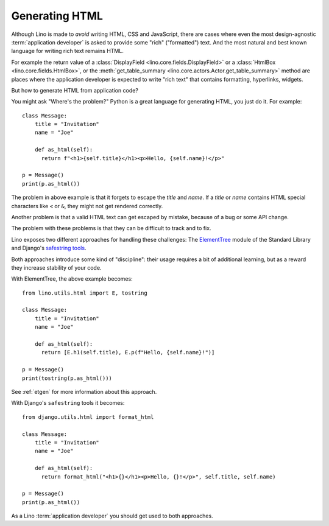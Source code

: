 =========================================
Generating HTML
=========================================

Although Lino is made to *avoid* writing HTML, CSS and JavaScript, there are
cases where even the most design-agnostic :term:`application developer`  is
asked to provide some "rich" ("formatted") text.  And the most natural and best
known language for writing rich text remains HTML.

For example the return value of a :class:`DisplayField
<lino.core.fields.DisplayField>` or a :class:`HtmlBox
<lino.core.fields.HtmlBox>`, or the :meth:`get_table_summary
<lino.core.actors.Actor.get_table_summary>` method are places where the
application developer is expected to write "rich text" that contains formatting,
hyperlinks, widgets.

But how to generate HTML from application code?

You might ask "Where's the problem?" Python is a great language for generating
HTML, you just do it. For example::

  class Message:
      title = "Invitation"
      name = "Joe"

      def as_html(self):
        return f"<h1>{self.title}</h1><p>Hello, {self.name}!</p>"

  p = Message()
  print(p.as_html())


The problem in above example is that it forgets to escape the `title` and
`name`. If a `title` or `name` contains HTML special characters like ``<`` or
``&``, they might not get rendered correctly.

Another problem is that a valid HTML text can get escaped by mistake, because of
a bug or some API change.

The problem with these problems is that they can be difficult to track and to
fix.

Lino exposes two different approaches for handling these challenges: The
`ElementTree <https://docs.python.org/3/library/xml.etree.elementtree.html>`__
module of the Standard Library and Django's `safestring tools
<https://docs.djangoproject.com/en/5.0/ref/utils/#module-django.utils.html>`_.

Both approaches introduce some kind of "discipline": their usage requires a bit
of additional learning, but as a reward they increase stability of your code.

With ElementTree, the above example becomes::

  from lino.utils.html import E, tostring

  class Message:
      title = "Invitation"
      name = "Joe"

      def as_html(self):
        return [E.h1(self.title), E.p(f"Hello, {self.name}!")]

  p = Message()
  print(tostring(p.as_html()))

See :ref:`etgen` for more information about this approach.

With Django's ``safestring`` tools it becomes::

  from django.utils.html import format_html

  class Message:
      title = "Invitation"
      name = "Joe"

      def as_html(self):
        return format_html("<h1>{}</h1><p>Hello, {}!</p>", self.title, self.name)

  p = Message()
  print(p.as_html())


As a Lino :term:`application developer` you should get used to both approaches.
